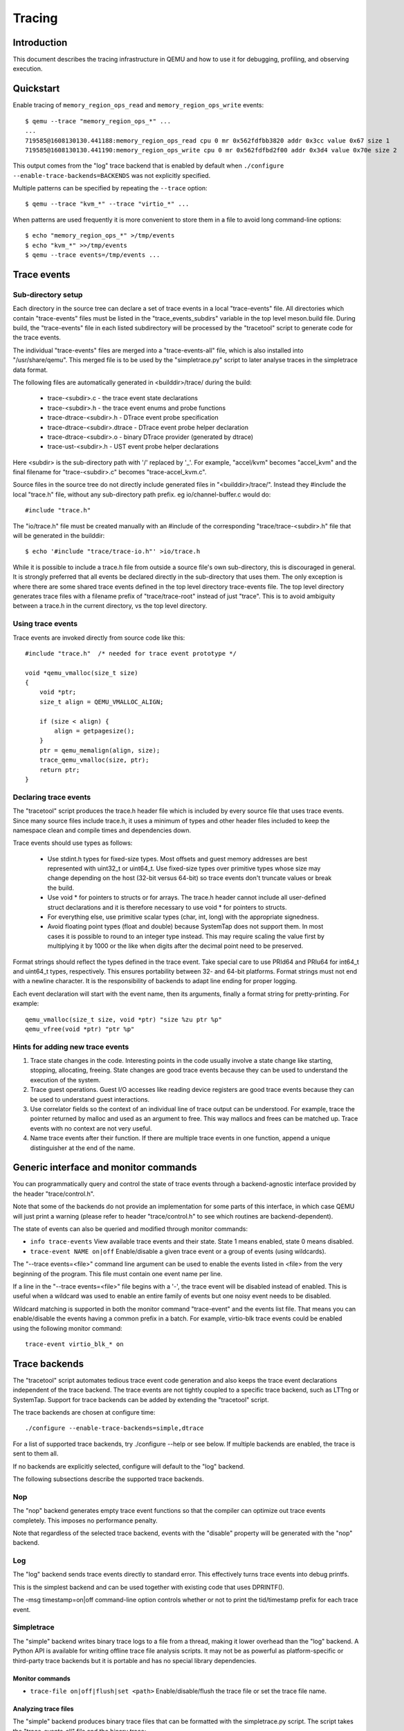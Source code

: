 .. _tracing:

=======
Tracing
=======

Introduction
============

This document describes the tracing infrastructure in QEMU and how to use it
for debugging, profiling, and observing execution.

Quickstart
==========

Enable tracing of ``memory_region_ops_read`` and ``memory_region_ops_write``
events::

    $ qemu --trace "memory_region_ops_*" ...
    ...
    719585@1608130130.441188:memory_region_ops_read cpu 0 mr 0x562fdfbb3820 addr 0x3cc value 0x67 size 1
    719585@1608130130.441190:memory_region_ops_write cpu 0 mr 0x562fdfbd2f00 addr 0x3d4 value 0x70e size 2

This output comes from the "log" trace backend that is enabled by default when
``./configure --enable-trace-backends=BACKENDS`` was not explicitly specified.

Multiple patterns can be specified by repeating the ``--trace`` option::

    $ qemu --trace "kvm_*" --trace "virtio_*" ...

When patterns are used frequently it is more convenient to store them in a
file to avoid long command-line options::

    $ echo "memory_region_ops_*" >/tmp/events
    $ echo "kvm_*" >>/tmp/events
    $ qemu --trace events=/tmp/events ...

Trace events
============

Sub-directory setup
-------------------

Each directory in the source tree can declare a set of trace events in a local
"trace-events" file. All directories which contain "trace-events" files must be
listed in the "trace_events_subdirs" variable in the top level meson.build
file. During build, the "trace-events" file in each listed subdirectory will be
processed by the "tracetool" script to generate code for the trace events.

The individual "trace-events" files are merged into a "trace-events-all" file,
which is also installed into "/usr/share/qemu".
This merged file is to be used by the "simpletrace.py" script to later analyse
traces in the simpletrace data format.

The following files are automatically generated in <builddir>/trace/ during the
build:

 - trace-<subdir>.c - the trace event state declarations
 - trace-<subdir>.h - the trace event enums and probe functions
 - trace-dtrace-<subdir>.h - DTrace event probe specification
 - trace-dtrace-<subdir>.dtrace - DTrace event probe helper declaration
 - trace-dtrace-<subdir>.o - binary DTrace provider (generated by dtrace)
 - trace-ust-<subdir>.h - UST event probe helper declarations

Here <subdir> is the sub-directory path with '/' replaced by '_'. For example,
"accel/kvm" becomes "accel_kvm" and the final filename for "trace-<subdir>.c"
becomes "trace-accel_kvm.c".

Source files in the source tree do not directly include generated files in
"<builddir>/trace/". Instead they #include the local "trace.h" file, without
any sub-directory path prefix. eg io/channel-buffer.c would do::

  #include "trace.h"

The "io/trace.h" file must be created manually with an #include of the
corresponding "trace/trace-<subdir>.h" file that will be generated in the
builddir::

  $ echo '#include "trace/trace-io.h"' >io/trace.h

While it is possible to include a trace.h file from outside a source file's own
sub-directory, this is discouraged in general. It is strongly preferred that
all events be declared directly in the sub-directory that uses them. The only
exception is where there are some shared trace events defined in the top level
directory trace-events file.  The top level directory generates trace files
with a filename prefix of "trace/trace-root" instead of just "trace". This is
to avoid ambiguity between a trace.h in the current directory, vs the top level
directory.

Using trace events
------------------

Trace events are invoked directly from source code like this::

    #include "trace.h"  /* needed for trace event prototype */
    
    void *qemu_vmalloc(size_t size)
    {
        void *ptr;
        size_t align = QEMU_VMALLOC_ALIGN;
     
        if (size < align) {
            align = getpagesize();
        }
        ptr = qemu_memalign(align, size);
        trace_qemu_vmalloc(size, ptr);
        return ptr;
    }

Declaring trace events
----------------------

The "tracetool" script produces the trace.h header file which is included by
every source file that uses trace events.  Since many source files include
trace.h, it uses a minimum of types and other header files included to keep the
namespace clean and compile times and dependencies down.

Trace events should use types as follows:

 * Use stdint.h types for fixed-size types.  Most offsets and guest memory
   addresses are best represented with uint32_t or uint64_t.  Use fixed-size
   types over primitive types whose size may change depending on the host
   (32-bit versus 64-bit) so trace events don't truncate values or break
   the build.

 * Use void * for pointers to structs or for arrays.  The trace.h header
   cannot include all user-defined struct declarations and it is therefore
   necessary to use void * for pointers to structs.

 * For everything else, use primitive scalar types (char, int, long) with the
   appropriate signedness.

 * Avoid floating point types (float and double) because SystemTap does not
   support them.  In most cases it is possible to round to an integer type
   instead.  This may require scaling the value first by multiplying it by 1000
   or the like when digits after the decimal point need to be preserved.

Format strings should reflect the types defined in the trace event.  Take
special care to use PRId64 and PRIu64 for int64_t and uint64_t types,
respectively.  This ensures portability between 32- and 64-bit platforms.
Format strings must not end with a newline character.  It is the responsibility
of backends to adapt line ending for proper logging.

Each event declaration will start with the event name, then its arguments,
finally a format string for pretty-printing. For example::

    qemu_vmalloc(size_t size, void *ptr) "size %zu ptr %p"
    qemu_vfree(void *ptr) "ptr %p"


Hints for adding new trace events
---------------------------------

1. Trace state changes in the code.  Interesting points in the code usually
   involve a state change like starting, stopping, allocating, freeing.  State
   changes are good trace events because they can be used to understand the
   execution of the system.

2. Trace guest operations.  Guest I/O accesses like reading device registers
   are good trace events because they can be used to understand guest
   interactions.

3. Use correlator fields so the context of an individual line of trace output
   can be understood.  For example, trace the pointer returned by malloc and
   used as an argument to free.  This way mallocs and frees can be matched up.
   Trace events with no context are not very useful.

4. Name trace events after their function.  If there are multiple trace events
   in one function, append a unique distinguisher at the end of the name.

Generic interface and monitor commands
======================================

You can programmatically query and control the state of trace events through a
backend-agnostic interface provided by the header "trace/control.h".

Note that some of the backends do not provide an implementation for some parts
of this interface, in which case QEMU will just print a warning (please refer to
header "trace/control.h" to see which routines are backend-dependent).

The state of events can also be queried and modified through monitor commands:

* ``info trace-events``
  View available trace events and their state.  State 1 means enabled, state 0
  means disabled.

* ``trace-event NAME on|off``
  Enable/disable a given trace event or a group of events (using wildcards).

The "--trace events=<file>" command line argument can be used to enable the
events listed in <file> from the very beginning of the program. This file must
contain one event name per line.

If a line in the "--trace events=<file>" file begins with a '-', the trace event
will be disabled instead of enabled.  This is useful when a wildcard was used
to enable an entire family of events but one noisy event needs to be disabled.

Wildcard matching is supported in both the monitor command "trace-event" and the
events list file. That means you can enable/disable the events having a common
prefix in a batch. For example, virtio-blk trace events could be enabled using
the following monitor command::

    trace-event virtio_blk_* on

Trace backends
==============

The "tracetool" script automates tedious trace event code generation and also
keeps the trace event declarations independent of the trace backend.  The trace
events are not tightly coupled to a specific trace backend, such as LTTng or
SystemTap.  Support for trace backends can be added by extending the "tracetool"
script.

The trace backends are chosen at configure time::

    ./configure --enable-trace-backends=simple,dtrace

For a list of supported trace backends, try ./configure --help or see below.
If multiple backends are enabled, the trace is sent to them all.

If no backends are explicitly selected, configure will default to the
"log" backend.

The following subsections describe the supported trace backends.

Nop
---

The "nop" backend generates empty trace event functions so that the compiler
can optimize out trace events completely.  This imposes no performance
penalty.

Note that regardless of the selected trace backend, events with the "disable"
property will be generated with the "nop" backend.

Log
---

The "log" backend sends trace events directly to standard error.  This
effectively turns trace events into debug printfs.

This is the simplest backend and can be used together with existing code that
uses DPRINTF().

The -msg timestamp=on|off command-line option controls whether or not to print
the tid/timestamp prefix for each trace event.

Simpletrace
-----------

The "simple" backend writes binary trace logs to a file from a thread, making
it lower overhead than the "log" backend. A Python API is available for writing
offline trace file analysis scripts. It may not be as powerful as
platform-specific or third-party trace backends but it is portable and has no
special library dependencies.

Monitor commands
~~~~~~~~~~~~~~~~

* ``trace-file on|off|flush|set <path>``
  Enable/disable/flush the trace file or set the trace file name.

Analyzing trace files
~~~~~~~~~~~~~~~~~~~~~

The "simple" backend produces binary trace files that can be formatted with the
simpletrace.py script.  The script takes the "trace-events-all" file and the
binary trace::

    ./scripts/simpletrace.py trace-events-all trace-12345

You must ensure that the same "trace-events-all" file was used to build QEMU,
otherwise trace event declarations may have changed and output will not be
consistent.

Simpletrace-rust
----------------

Simpletrace-rust (scripts/Simpletrace-rust) is a Rust implementation of
simpletrace.py, with the same command line arguments as the Python script.

Simpletrace-rust has faster trace parsing compared to the Python version.

The script is compiled by::

    cargo build --manifest-path ./scripts/simpletrace-rust/Cargo.toml --release

Or under scripts/simpletrace-rust, just use::

    cargo build --release

The script also takes the "trace-events-all" file and the binary trace::

    ./scripts/simpletrace-rust/target/release/simpletrace-rust trace-events-all \
                                                               trace-12345

Any contribution to Simpletrace-rust needs to do the following checks:

Compilation check::

    cargo build

Clippy check::

    cargo clippy

Code style check::

    cargo +nightly fmt --check

Ftrace
------

The "ftrace" backend writes trace data to ftrace marker. This effectively
sends trace events to ftrace ring buffer, and you can compare qemu trace
data and kernel(especially kvm.ko when using KVM) trace data.

if you use KVM, enable kvm events in ftrace::

   # echo 1 > /sys/kernel/debug/tracing/events/kvm/enable

After running qemu by root user, you can get the trace::

   # cat /sys/kernel/debug/tracing/trace

Restriction: "ftrace" backend is restricted to Linux only.

Syslog
------

The "syslog" backend sends trace events using the POSIX syslog API. The log
is opened specifying the LOG_DAEMON facility and LOG_PID option (so events
are tagged with the pid of the particular QEMU process that generated
them). All events are logged at LOG_INFO level.

NOTE: syslog may squash duplicate consecutive trace events and apply rate
      limiting.

Restriction: "syslog" backend is restricted to POSIX compliant OS.

LTTng Userspace Tracer
----------------------

The "ust" backend uses the LTTng Userspace Tracer library.  There are no
monitor commands built into QEMU, instead UST utilities should be used to list,
enable/disable, and dump traces.

Package lttng-tools is required for userspace tracing. You must ensure that the
current user belongs to the "tracing" group, or manually launch the
lttng-sessiond daemon for the current user prior to running any instance of
QEMU.

While running an instrumented QEMU, LTTng should be able to list all available
events::

    lttng list -u

Create tracing session::

    lttng create mysession

Enable events::

    lttng enable-event qemu:g_malloc -u

Where the events can either be a comma-separated list of events, or "-a" to
enable all tracepoint events. Start and stop tracing as needed::

    lttng start
    lttng stop

View the trace::

    lttng view

Destroy tracing session::

    lttng destroy

Babeltrace can be used at any later time to view the trace::

    babeltrace $HOME/lttng-traces/mysession-<date>-<time>

SystemTap
---------

The "dtrace" backend uses DTrace sdt probes but has only been tested with
SystemTap.  When SystemTap support is detected a .stp file with wrapper probes
is generated to make use in scripts more convenient.  This step can also be
performed manually after a build in order to change the binary name in the .stp
probes::

    scripts/tracetool.py --backends=dtrace --format=stap \
                         --binary path/to/qemu-binary \
                         --probe-prefix qemu.system.x86_64 \
                         --group=all \
                         trace-events-all \
                         qemu.stp

To facilitate simple usage of systemtap where there merely needs to be printf
logging of certain probes, a helper script "qemu-trace-stap" is provided.
Consult its manual page for guidance on its usage.

Trace event properties
======================

Each event in the "trace-events-all" file can be prefixed with a space-separated
list of zero or more of the following event properties.

"disable"
---------

If a specific trace event is going to be invoked a huge number of times, this
might have a noticeable performance impact even when the event is
programmatically disabled.

In this case you should declare such event with the "disable" property. This
will effectively disable the event at compile time (by using the "nop" backend),
thus having no performance impact at all on regular builds (i.e., unless you
edit the "trace-events-all" file).

In addition, there might be cases where relatively complex computations must be
performed to generate values that are only used as arguments for a trace
function. In these cases you can use 'trace_event_get_state_backends()' to
guard such computations, so they are skipped if the event has been either
compile-time disabled or run-time disabled. If the event is compile-time
disabled, this check will have no performance impact.

::

    #include "trace.h"  /* needed for trace event prototype */
    
    void *qemu_vmalloc(size_t size)
    {
        void *ptr;
        size_t align = QEMU_VMALLOC_ALIGN;
    
        if (size < align) {
            align = getpagesize();
        }
        ptr = qemu_memalign(align, size);
        if (trace_event_get_state_backends(TRACE_QEMU_VMALLOC)) {
            void *complex;
            /* some complex computations to produce the 'complex' value */
            trace_qemu_vmalloc(size, ptr, complex);
        }
        return ptr;
    }

